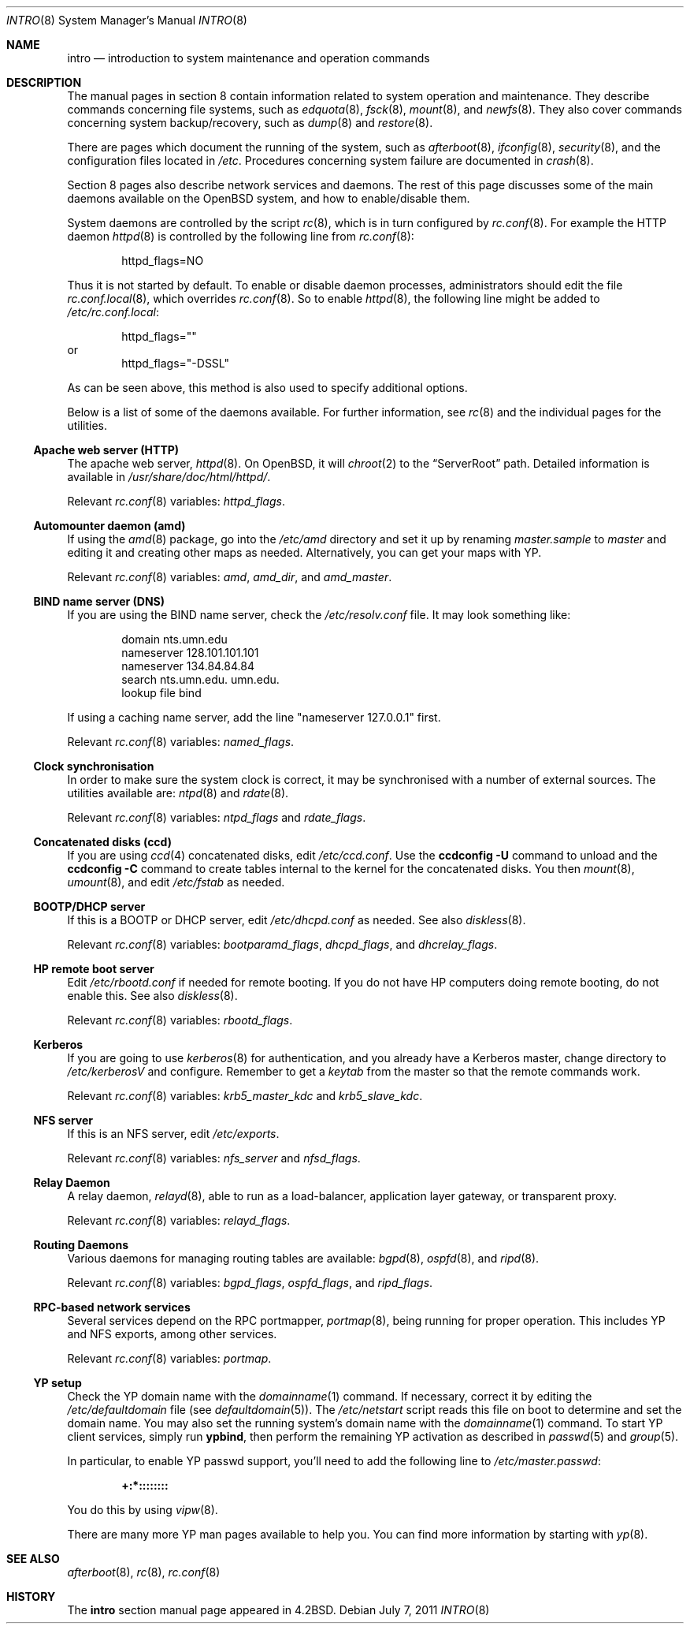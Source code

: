 .\"	$OpenBSD: src/share/man/man8/intro.8,v 1.19 2011/09/20 15:48:29 ajacoutot Exp $
.\"	$NetBSD: intro.8,v 1.3 1994/11/30 19:36:24 jtc Exp $
.\"
.\" Copyright (c) 1983, 1991, 1993
.\"	The Regents of the University of California.  All rights reserved.
.\"
.\" Redistribution and use in source and binary forms, with or without
.\" modification, are permitted provided that the following conditions
.\" are met:
.\" 1. Redistributions of source code must retain the above copyright
.\"    notice, this list of conditions and the following disclaimer.
.\" 2. Redistributions in binary form must reproduce the above copyright
.\"    notice, this list of conditions and the following disclaimer in the
.\"    documentation and/or other materials provided with the distribution.
.\" 3. Neither the name of the University nor the names of its contributors
.\"    may be used to endorse or promote products derived from this software
.\"    without specific prior written permission.
.\"
.\" THIS SOFTWARE IS PROVIDED BY THE REGENTS AND CONTRIBUTORS ``AS IS'' AND
.\" ANY EXPRESS OR IMPLIED WARRANTIES, INCLUDING, BUT NOT LIMITED TO, THE
.\" IMPLIED WARRANTIES OF MERCHANTABILITY AND FITNESS FOR A PARTICULAR PURPOSE
.\" ARE DISCLAIMED.  IN NO EVENT SHALL THE REGENTS OR CONTRIBUTORS BE LIABLE
.\" FOR ANY DIRECT, INDIRECT, INCIDENTAL, SPECIAL, EXEMPLARY, OR CONSEQUENTIAL
.\" DAMAGES (INCLUDING, BUT NOT LIMITED TO, PROCUREMENT OF SUBSTITUTE GOODS
.\" OR SERVICES; LOSS OF USE, DATA, OR PROFITS; OR BUSINESS INTERRUPTION)
.\" HOWEVER CAUSED AND ON ANY THEORY OF LIABILITY, WHETHER IN CONTRACT, STRICT
.\" LIABILITY, OR TORT (INCLUDING NEGLIGENCE OR OTHERWISE) ARISING IN ANY WAY
.\" OUT OF THE USE OF THIS SOFTWARE, EVEN IF ADVISED OF THE POSSIBILITY OF
.\" SUCH DAMAGE.
.\"
.\"	@(#)intro.8	8.2 (Berkeley) 12/11/93
.\"
.Dd $Mdocdate: July 7 2011 $
.Dt INTRO 8
.Os
.Sh NAME
.Nm intro
.Nd introduction to system maintenance and operation commands
.Sh DESCRIPTION
The manual pages in section 8 contain information related to
system operation and maintenance.
They describe commands concerning file systems,
such as
.Xr edquota 8 ,
.Xr fsck 8 ,
.Xr mount 8 ,
and
.Xr newfs 8 .
They also cover commands concerning system backup/recovery, such as
.Xr dump 8
and
.Xr restore 8 .
.Pp
There are pages which document the running of the system, such as
.Xr afterboot 8 ,
.Xr ifconfig 8 ,
.Xr security 8 ,
and the configuration files located in
.Pa /etc .
Procedures concerning system failure are documented in
.Xr crash 8 .
.Pp
Section 8 pages also describe network services and daemons.
The rest of this page discusses some of the main daemons
available on the
.Ox
system,
and how to enable/disable them.
.Pp
System daemons are controlled by the script
.Xr rc 8 ,
which is in turn configured by
.Xr rc.conf 8 .
For example the HTTP daemon
.Xr httpd 8
is controlled by the following line from
.Xr rc.conf 8 :
.Bd -literal -offset indent
httpd_flags=NO
.Ed
.Pp
Thus it is not started by default.
To enable or disable daemon processes,
administrators should edit the file
.Xr rc.conf.local 8 ,
which overrides
.Xr rc.conf 8 .
So to enable
.Xr httpd 8 ,
the following line might be added to
.Pa /etc/rc.conf.local :
.Bd -literal -offset indent
httpd_flags=""
.Ed
or
.Bd -literal -offset indent -compact
httpd_flags="-DSSL"
.Ed
.Pp
As can be seen above,
this method is also used to specify additional options.
.Pp
Below is a list of some of the daemons available.
For further information, see
.Xr rc 8
and the individual pages for the utilities.
.Ss Apache web server (HTTP)
The apache web server,
.Xr httpd 8 .
On
.Ox ,
it will
.Xr chroot 2
to the
.Dq ServerRoot
path.
Detailed information is available in
.Pa /usr/share/doc/html/httpd/ .
.Pp
Relevant
.Xr rc.conf 8
variables:
.Va httpd_flags .
.Ss Automounter daemon (amd)
If using the
.Xr amd 8
package,
go into the
.Pa /etc/amd
directory and set it up by
renaming
.Pa master.sample
to
.Pa master
and editing it and creating other maps as needed.
Alternatively, you can get your maps with YP.
.Pp
Relevant
.Xr rc.conf 8
variables:
.Va amd ,
.Va amd_dir ,
and
.Va amd_master .
.Ss BIND name server (DNS)
If you are using the BIND name server, check the
.Pa /etc/resolv.conf
file.
It may look something like:
.Bd -literal -offset indent
domain nts.umn.edu
nameserver 128.101.101.101
nameserver 134.84.84.84
search nts.umn.edu. umn.edu.
lookup file bind
.Ed
.Pp
If using a caching name server, add the line "nameserver 127.0.0.1" first.
.Pp
Relevant
.Xr rc.conf 8
variables:
.Va named_flags .
.Ss Clock synchronisation
In order to make sure the system clock is correct,
it may be synchronised with a number of external sources.
The utilities available are:
.Xr ntpd 8
and
.Xr rdate 8 .
.Pp
Relevant
.Xr rc.conf 8
variables:
.Va ntpd_flags
and
.Va rdate_flags .
.Ss Concatenated disks (ccd)
If you are using
.Xr ccd 4
concatenated disks, edit
.Pa /etc/ccd.conf .
Use the
.Ic ccdconfig -U
command to unload and the
.Ic ccdconfig -C
command to create tables internal to the kernel for the concatenated disks.
You then
.Xr mount 8 ,
.Xr umount 8 ,
and edit
.Pa /etc/fstab
as needed.
.Ss BOOTP/DHCP server
If this is a
BOOTP or DHCP
server, edit
.Pa /etc/dhcpd.conf
as needed.
See also
.Xr diskless 8 .
.Pp
Relevant
.Xr rc.conf 8
variables:
.Va bootparamd_flags ,
.Va dhcpd_flags ,
and
.Va dhcrelay_flags .
.Ss HP remote boot server
Edit
.Pa /etc/rbootd.conf
if needed for remote booting.
If you do not have HP computers doing remote booting, do not enable this.
See also
.Xr diskless 8 .
.Pp
Relevant
.Xr rc.conf 8
variables:
.Va rbootd_flags .
.Ss Kerberos
If you are going to use
.Xr kerberos 8
for authentication, and you already have a
Kerberos
master, change directory to
.Pa /etc/kerberosV
and configure.
Remember to get a
.Pa keytab
from the master so that the remote commands work.
.Pp
Relevant
.Xr rc.conf 8
variables:
.Va krb5_master_kdc
and
.Va krb5_slave_kdc .
.Ss NFS server
If this is an NFS server,
edit
.Pa /etc/exports .
.Pp
Relevant
.Xr rc.conf 8
variables:
.Va nfs_server
and
.Va nfsd_flags .
.Ss Relay Daemon
A relay daemon,
.Xr relayd 8 ,
able to run as a
load-balancer, application layer gateway, or transparent proxy.
.Pp
Relevant
.Xr rc.conf 8
variables:
.Va relayd_flags .
.Ss Routing Daemons
Various daemons for managing routing tables are available:
.Xr bgpd 8 ,
.Xr ospfd 8 ,
and
.Xr ripd 8 .
.Pp
Relevant
.Xr rc.conf 8
variables:
.Va bgpd_flags ,
.Va ospfd_flags ,
and
.Va ripd_flags .
.Ss RPC-based network services
Several services depend on the RPC portmapper,
.Xr portmap 8 ,
being running for proper operation.
This includes YP and NFS exports, among other services.
.Pp
Relevant
.Xr rc.conf 8
variables:
.Va portmap .
.Ss YP setup
Check the YP domain name with the
.Xr domainname 1
command.
If necessary, correct it by editing the
.Pa /etc/defaultdomain
file (see
.Xr defaultdomain 5 ) .
The
.Pa /etc/netstart
script reads this file on boot to determine and set the domain name.
You may also set the running system's domain name with the
.Xr domainname 1
command.
To start YP client services, simply run
.Ic ypbind ,
then perform the remaining
YP activation as described in
.Xr passwd 5
and
.Xr group 5 .
.Pp
In particular, to enable YP passwd support, you'll need to add the following
line to
.Pa /etc/master.passwd :
.Pp
.Dl +:*::::::::
.Pp
You do this by using
.Xr vipw 8 .
.Pp
There are many more YP man pages available to help you.
You can find more information by starting with
.Xr yp 8 .
.Sh SEE ALSO
.Xr afterboot 8 ,
.Xr rc 8 ,
.Xr rc.conf 8
.Sh HISTORY
The
.Nm intro
section manual page appeared in
.Bx 4.2 .
